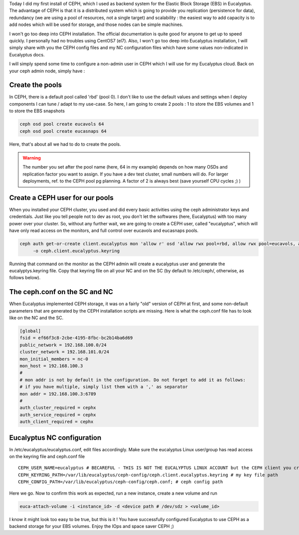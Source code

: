 .. title: CEPH & Eucalyptus for Block Storage
.. slug: ceph-eucalyptus-for-block-storage
.. date: 2015-02-21 16:19:51 UTC
.. tags: Eucalyptus, CEPH, Block Storage, EBS
.. category: Eucalyptus, Private Cloud
.. link:
.. description:
.. type: text


Today I did my first install of CEPH, which I used as backend system for the Elastic Block Storage (EBS) in Eucalyptus.
The advantage of CEPH is that it is a distributed system which is going to provide you replication (persistence for data), redundancy (we are using a pool of resources, not a single target) and scalability : the easiest way to add capacity is to add nodes which will be used for storage, and those nodes can be simple machines.

I won't go too deep into CEPH installation. The official documentation is quite good for anyone to get up to speed quickly. I personally had no troubles using CentOS7 (el7). Also, I won't go too deep into Eucalyptus installation, I will simply share with you the CEPH config files and my NC configuration files which have some values non-indicated in Eucalyptus docs.

I will simply spend some time to configure a non-admin user in CEPH which I will use for my Eucalyptus cloud. Back on your ceph admin node, simply have :

Create the pools
""""""""""""""""

In CEPH, there is a default pool called 'rbd' (pool 0). I don't like to use the default values and settings when I deploy components I can tune / adapt to my use-case. So here, I am going to create 2 pools : 1 to store the EBS volumes and 1 to store the EBS snapshots

.. code-block:: bash


   ceph osd pool create eucavols 64
   ceph osd pool create eucasnaps 64

Here, that's about all we had to do to create the pools.

.. warning::

   The number you set after the pool name (here, 64 in my example) depends on how many OSDs and replication factor you want to assign. If you have a dev test cluster, small numbers will do. For larger deployments, ref. to the CEPH pool pg planning. A factor of 2 is always best (save yourself CPU cycles ;) )


Create a CEPH user for our pools
""""""""""""""""""""""""""""""""

When you installed your CEPH cluster, you used and did every basic activities using the ceph administrator keys and credentials. Just like you tell people not to dev as root, you don't let the softwares (here, Eucalyptus) with too many power over your cluster. So, without any further wait, we are going to create a CEPH user, called "eucalyptus", which will have only read access on the monitors, and full control over eucavols and eucasnaps pools.

.. code-block:: bash

   ceph auth get-or-create client.eucalyptus mon 'allow r' osd 'allow rwx pool=rbd, allow rwx pool=eucavols, allow rwx pool=eucasnaps, allow x' \
	-o ceph.client.eucalyptus.keyring

Running that command on the monitor as the CEPH admin will create a eucalyptus user and generate the eucalyptys.keyring file.
Copy that keyring file on all your NC and on the SC (by default to /etc/ceph/, otherwise, as follows below).


The ceph.conf on the SC and NC
""""""""""""""""""""""""""""""

When Eucalyptus implemented CEPH storage, it was on a fairly "old" version of CEPH at first, and some non-default parameters that are generated by the CEPH installation scripts are missing. Here is what the ceph.conf file has to look like on the NC and the SC.

.. code-block:: ini

   [global]
   fsid = ef66f3c8-2cbe-4195-8fbc-bc2b14ba6d69
   public_network = 192.168.100.0/24
   cluster_network = 192.168.101.0/24
   mon_initial_members = nc-0
   mon_host = 192.168.100.3
   #
   # mon addr is not by default in the configuration. Do not forget to add it as follows:
   # if you have multiple, simply list them with a ',' as separator
   mon addr = 192.168.100.3:6789
   #
   auth_cluster_required = cephx
   auth_service_required = cephx
   auth_client_required = cephx



Eucalyptus NC configuration
""""""""""""""""""""""""""""

In /etc/eucalyptus/eucalyptus.conf, edit files accordingly. Make sure the eucalyptus Linux user/group has read access on the keyring file and ceph.conf file

::

    CEPH_USER_NAME=eucalyptus # BECAREFUL - THIS IS NOT THE EUCALYPTUS LINUX ACCOUNT but the CEPH client you created previously.
    CEPH_KEYRING_PATH=/var/lib/eucalyptus/ceph-config/ceph.client.eucalyptus.keyring # my key file path
    CEPH_CONFIG_PATH=/var/lib/eucalyptus/ceph-config/ceph.conf; # ceph config path


Here we go. Now to confirm this work as expected, run a new instance, create a new volume and run

.. code-block:: bash


   euca-attach-volume -i <instance_id> -d <device path # /dev/sdz > <volume_id>


I know it might look too easy to be true, but this is it ! You have successfully configured Eucalyptus to use CEPH as a backend storage for your EBS volumes. Enjoy the IOps  and space saver CEPH ;)
